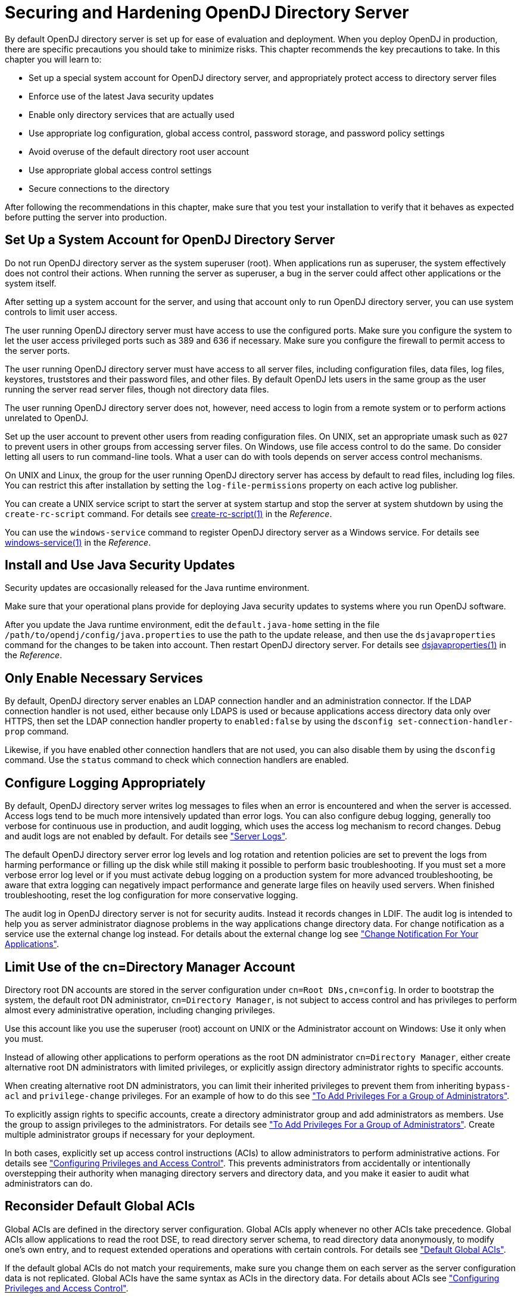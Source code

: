 ////
  The contents of this file are subject to the terms of the Common Development and
  Distribution License (the License). You may not use this file except in compliance with the
  License.
 
  You can obtain a copy of the License at legal/CDDLv1.0.txt. See the License for the
  specific language governing permission and limitations under the License.
 
  When distributing Covered Software, include this CDDL Header Notice in each file and include
  the License file at legal/CDDLv1.0.txt. If applicable, add the following below the CDDL
  Header, with the fields enclosed by brackets [] replaced by your own identifying
  information: "Portions copyright [year] [name of copyright owner]".
 
  Copyright 2017 ForgeRock AS.
  Portions Copyright 2024 3A Systems LLC.
////

:figure-caption!:
:example-caption!:
:table-caption!:
:leveloffset: -1"


[#chap-production]
== Securing and Hardening OpenDJ Directory Server

By default OpenDJ directory server is set up for ease of evaluation and deployment. When you deploy OpenDJ in production, there are specific precautions you should take to minimize risks. This chapter recommends the key precautions to take. In this chapter you will learn to:

* Set up a special system account for OpenDJ directory server, and appropriately protect access to directory server files

* Enforce use of the latest Java security updates

* Enable only directory services that are actually used

* Use appropriate log configuration, global access control, password storage, and password policy settings

* Avoid overuse of the default directory root user account

* Use appropriate global access control settings

* Secure connections to the directory

After following the recommendations in this chapter, make sure that you test your installation to verify that it behaves as expected before putting the server into production.

[#production-system-account]
=== Set Up a System Account for OpenDJ Directory Server

Do not run OpenDJ directory server as the system superuser (root). When applications run as superuser, the system effectively does not control their actions. When running the server as superuser, a bug in the server could affect other applications or the system itself.

After setting up a system account for the server, and using that account only to run OpenDJ directory server, you can use system controls to limit user access.

The user running OpenDJ directory server must have access to use the configured ports. Make sure you configure the system to let the user access privileged ports such as 389 and 636 if necessary. Make sure you configure the firewall to permit access to the server ports.

The user running OpenDJ directory server must have access to all server files, including configuration files, data files, log files, keystores, truststores and their password files, and other files. By default OpenDJ lets users in the same group as the user running the server read server files, though not directory data files.

The user running OpenDJ directory server does not, however, need access to login from a remote system or to perform actions unrelated to OpenDJ.

Set up the user account to prevent other users from reading configuration files. On UNIX, set an appropriate umask such as `027` to prevent users in other groups from accessing server files. On Windows, use file access control to do the same. Do consider letting all users to run command-line tools. What a user can do with tools depends on server access control mechanisms.

On UNIX and Linux, the group for the user running OpenDJ directory server has access by default to read files, including log files. You can restrict this after installation by setting the `log-file-permissions` property on each active log publisher.

You can create a UNIX service script to start the server at system startup and stop the server at system shutdown by using the `create-rc-script` command. For details see xref:reference:admin-tools-ref.adoc#create-rc-script-1[create-rc-script(1)] in the __Reference__.

You can use the `windows-service` command to register OpenDJ directory server as a Windows service. For details see xref:reference:admin-tools-ref.adoc#windows-service[windows-service(1)] in the __Reference__.


[#production-java-updates]
=== Install and Use Java Security Updates

Security updates are occasionally released for the Java runtime environment.

Make sure that your operational plans provide for deploying Java security updates to systems where you run OpenDJ software.

After you update the Java runtime environment, edit the `default.java-home` setting in the file `/path/to/opendj/config/java.properties` to use the path to the update release, and then use the `dsjavaproperties` command for the changes to be taken into account. Then restart OpenDJ directory server. For details see xref:reference:admin-tools-ref.adoc#dsjavaproperties-1[dsjavaproperties(1)] in the __Reference__.


[#production-services]
=== Only Enable Necessary Services

By default, OpenDJ directory server enables an LDAP connection handler and an administration connector. If the LDAP connection handler is not used, either because only LDAPS is used or because applications access directory data only over HTTPS, then set the LDAP connection handler property to `enabled:false` by using the `dsconfig set-connection-handler-prop` command.

Likewise, if you have enabled other connection handlers that are not used, you can also disable them by using the `dsconfig` command. Use the `status` command to check which connection handlers are enabled.


[#production-logging]
=== Configure Logging Appropriately

By default, OpenDJ directory server writes log messages to files when an error is encountered and when the server is accessed. Access logs tend to be much more intensively updated than error logs. You can also configure debug logging, generally too verbose for continuous use in production, and audit logging, which uses the access log mechanism to record changes. Debug and audit logs are not enabled by default. For details see xref:chap-monitoring.adoc#logging["Server Logs"].

The default OpenDJ directory server error log levels and log rotation and retention policies are set to prevent the logs from harming performance or filling up the disk while still making it possible to perform basic troubleshooting. If you must set a more verbose error log level or if you must activate debug logging on a production system for more advanced troubleshooting, be aware that extra logging can negatively impact performance and generate large files on heavily used servers. When finished troubleshooting, reset the log configuration for more conservative logging.

The audit log in OpenDJ directory server is not for security audits. Instead it records changes in LDIF. The audit log is intended to help you as server administrator diagnose problems in the way applications change directory data. For change notification as a service use the external change log instead. For details about the external change log see xref:chap-replication.adoc#repl-change-notification["Change Notification For Your Applications"].


[#production-administrators]
=== Limit Use of the cn=Directory Manager Account

Directory root DN accounts are stored in the server configuration under `cn=Root DNs,cn=config`. In order to bootstrap the system, the default root DN administrator, `cn=Directory Manager`, is not subject to access control and has privileges to perform almost every administrative operation, including changing privileges.

Use this account like you use the superuser (root) account on UNIX or the Administrator account on Windows: Use it only when you must.

Instead of allowing other applications to perform operations as the root DN administrator `cn=Directory Manager`, either create alternative root DN administrators with limited privileges, or explicitly assign directory administrator rights to specific accounts.

When creating alternative root DN administrators, you can limit their inherited privileges to prevent them from inheriting `bypass-acl` and `privilege-change` privileges. For an example of how to do this see xref:chap-privileges-acis.adoc#change-group-privileges["To Add Privileges For a Group of Administrators"].

To explicitly assign rights to specific accounts, create a directory administrator group and add administrators as members. Use the group to assign privileges to the administrators. For details see xref:chap-privileges-acis.adoc#change-group-privileges["To Add Privileges For a Group of Administrators"]. Create multiple administrator groups if necessary for your deployment.

In both cases, explicitly set up access control instructions (ACIs) to allow administrators to perform administrative actions. For details see xref:chap-privileges-acis.adoc#chap-privileges-acis["Configuring Privileges and Access Control"]. This prevents administrators from accidentally or intentionally overstepping their authority when managing directory servers and directory data, and you make it easier to audit what administrators can do.


[#production-access-control]
=== Reconsider Default Global ACIs

Global ACIs are defined in the directory server configuration. Global ACIs apply whenever no other ACIs take precedence. Global ACIs allow applications to read the root DSE, to read directory server schema, to read directory data anonymously, to modify one's own entry, and to request extended operations and operations with certain controls. For details see xref:chap-privileges-acis.adoc#table-global-acis["Default Global ACIs"].

If the default global ACIs do not match your requirements, make sure you change them on each server as the server configuration data is not replicated. Global ACIs have the same syntax as ACIs in the directory data. For details about ACIs see xref:chap-privileges-acis.adoc#chap-privileges-acis["Configuring Privileges and Access Control"].

Generally it is fine to allow applications at least to read the root DSE and schema operational attributes, to request the StartTLS extended operation over a cleartext connection, even if read access to most directory data requires authorization. The operational attributes on the root DSE indicate the server capabilities, allowing applications to discover interactively how to use the server. The schema operational attributes describe the data stored in the directory. The StartTLS extended operation lets an application initiate a secure session starting on a port that does not require encryption.


[#production-message-level-security]
=== Protect Directory Server Network Connections

Directory server protocols like LDAP, HTTP, JMX, and replication rely on transport layer security to protect network connections. For evaluation and initial testing you might find it useful to be able to inspect the network traffic without decrypting messages. For final testing and production environments, secure the connections.

Transport layer security depends on public key infrastructure when negotiating encryption. OpenDJ directory server has multiple keystores and truststores for handling the key pairs and public key certificates as described in xref:chap-change-certs.adoc#chap-change-certs["Changing Server Certificates"].

OpenDJ directory server can simplify installation by self-signing certificates for server key pairs. Self-signed certificates are not recognized by applications until you add them to the application's truststore. This is not a problem when you control both the service and the applications. Self-signed certificates are generally fine even in production systems for administrative and replication connections not used by other applications. For connection handlers that primarily serve applications you do not control, have the server public key certificate signed by a well-known CA so that the applications can recognize the certificate by default. For details on setting up connection handlers for secure communications, see xref:chap-connection-handlers.adoc#chap-connection-handlers["Configuring Connection Handlers"].

You can use an ACI to require secure communications for most operations. Keep a global ACI that allows anonymous access to request the StartTLS extended operation. For all operations other than requesting StartTLS, use ACIs whose subject sets `authmethod = ssl`, and also sets `ssf` appropriately.

A security strength factor (`ssf`) is set when the server negotiates connection security with a client application. The `ssf` setting in an ACI subject indicates acceptable security strength factors for the target operation. The server can then check whether the security strength factor for the connection is acceptable according to ACIs that apply. The `ssf` setting in an ACI takes an integer between 0 and 1024. `ssf = 0` (or not set) means cleartext is acceptable. `ssf = 1` calls for integrity protection, meaning the connection should prevent messages from being corrupted between the sender and the receiver. `ssf >= integer` where __integer__ is two or more calls for integrity and confidentiality protection. Confidential messages are encrypted. Integers larger than one reflect the effective key size of the cipher negotiated between OpenDJ directory server and the LDAP client application. With the `ssf` setting, the aim is to achieve a balance. If not set, or set too low, the server and client can negotiate a connection that is not secure. If set too high, the server and some clients might not be able to negotiate connection settings at all.

When OpenDJ directory server and a client application negotiate connection security, they must agree on a security protocol and cipher suite. By default OpenDJ directory server supports all the SSL and TLS protocols and the cipher suites supported by the underlying Java virtual machine. The list can include protocols and ciphers that are not secure enough for the production environment. You can limit the security protocols and ciphers to those that are secure enough. For an example of how to change the settings for a connection handler, see xref:chap-connection-handlers.adoc#tls-protocols-cipher-suites["TLS Protocols and Cipher Suites"]. You can also change the settings on the administration connector with the `dsconfig set-administration-connector-prop` command, and change the settings for replication by changing the crypto manager settings with the `dsconfig set-crypto-manager-prop` command.


[#production-passwords]
=== Use Appropriate Password Storage and Password Policies

Make sure you keep passwords secret in production. OpenDJ directory server configuration includes files that hold passwords. Command-line tools allow users to provide password credentials. Passwords are also stored in directory data. This section looks at how to protect passwords in each situation.

[#production-passwords-configuration]
==== Passwords in Configuration Files

OpenDJ directory server stores passwords in configuration files.

The `config.ldif` file stores hashes of the passwords for root DN users, such as `cn=Directory Manager`. Likewise for replicated servers the `admin-backend.ldif` file stores a password hash for the global administrator, such as `cn=admin,cn=Administrators,cn=admin data`. By default the password storage algorithm is Salted SHA512, a salted form of the 512-bit SHA-2 message digest algorithm. Permissions on the current copy of the file make it readable and writable only by the user running the server. A backup copy of the version used for the latest successful server startup, `config.ldif.startok`, can be readable to other users depending on the UNIX umask or Windows access control. Use a storage scheme that protects the passwords in server configuration files.

By default OpenDJ directory server stores passwords for keystores and truststores in configuration files with `.pin` extensions. These files contain the cleartext, randomly generated passwords. Keep the PIN files readable and writable only by the user running the server. Alternatively, you can use the `dsconfig` command to configure the server to store keystore and truststore passwords in environment variables or Java properties if your procedures make these methods more secure in production. The settings to change are those of the Key Manager Providers and Trust Manager Providers.


[#production-passwords-commands]
==== Passwords as Command-Line Arguments

OpenDJ commands supply credentials for any operations that are not anonymous. Password credentials can be supplied as arguments such as the `--bindPassword password` option shown in many of the examples in the documentation. The passwords for keystores and truststores are handled in the same way. This is not recommended in production as the password appears in the command. Passwords can also be supplied interactively by using a `-` in the commands, as in `--bindPassword -`. The following example demonstrates a password supplied interactively:

[source, console]
----
$ ldapsearch \
 --bindDN "cn=Directory Manager" \
 --bindPassword - \
 --port 1389 \
 --hostname opendj.example.com \
 --baseDN cn=config \
 "(cn=Directory Manager)" \
 userPassword
Password for user 'cn=Directory Manager':
dn: cn=Directory Manager,cn=Root DNs,cn=config
userPassword: {SSHA512}WiYWHyAa612EZwCMY7uGwN/WYp2Ne7EmV0QTPX5g6RrTKi8jZX3u5rBIW
 OUY1DPK3TGYqDiF7d/BEhHnIjBmBtkotWkHIKMa
----
Notice that the password appears neither in the shell history, nor in the terminal session.

When using scripts where the password cannot be supplied interactively, passwords can be read from files. For example, the `--bindPasswordFile file` option takes a file that should be readable only by the user running the command. It is also possible to set passwords in the `tools.properties` file for the user. This file is located in the user's home directory, on UNIX `~/.opendj/tools.properties`, and on Windows typically `C:\Documents and Settings\username\.opendj\tools.properties`, though the location can depend on the Java runtime environment used. Here as well, make sure that the file is readable only by the user. Alternatively, use other approaches that work with scripts such as Java properties or environment variables, depending on what method is most secure in production.


[#production-password-policy]
==== Passwords in Directory Data

OpenDJ directory server encodes users' passwords before storing them. A variety of built-in password storage schemes are available, using either one-way (hash) or reversible algorithms. The default storage schemes use one-way algorithms to make it computationally difficult to recover the cleartext password values even when given full access to the files containing stored password values.

For details see xref:chap-pwd-policy.adoc#configure-pwd-storage["Configuring Password Storage"].

In OpenDJ directory server, password policies govern password storage schemes, valid password values, password term duration, account lockout, and others. For example, you can configure password policies that prevent users from setting weak passwords and from reusing passwords. OpenDJ provides a wide range of alternatives. For details see xref:chap-pwd-policy.adoc#chap-pwd-policy["Configuring Password Policy"].



[#production-files]
=== Protect OpenDJ Directory Server Files

By default, OpenDJ directory server does not encrypt directory server files or directory data. The only attribute values stored in encrypted or digest form are passwords. For instructions on encrypting entries and index content, see xref:chap-import-export.adoc#encrypt-directory-data["Encrypting Directory Data"]. For instructions on encrypting change log content, see xref:chap-replication.adoc#encrypt-ecl["To Encrypt External Change Log Data"].

If you set up an appropriate user account for the server as described in xref:#production-system-account["Set Up a System Account for OpenDJ Directory Server"], and unpacked the server files as that user, then the system should prevent other users from having overly permissive access to directory server files.

Included in the files that directory server does not encrypt are LDIF exports of directory data. LDIF export files are readable and writable depending on the UNIX umask or Windows file access control settings for the user who runs the command to export the LDIF. The `export-ldif` command can compress the LDIF, but does not have an option for encrypting LDIF.

Directory backup archives can be encrypted, but are not encrypted by default. Backup archive file permissions depend on the UNIX umask or Windows file access control settings. When using the `backup` command, run an online backup and supply the `--encrypt` option as shown in the following example:

[source, console]
----
$ backup \
 --port 4444 \
 --bindDN "cn=Directory Manager" \
 --bindPassword - \
 --backupAll \
 --backupDirectory /path/to/opendj/bak \
 --encrypt \
 --start 0
Password for user 'cn=Directory Manager':
Backup task 20150810105606755 scheduled to start ...
----
The server uses its Crypto Manager configuration to determine how to encrypt the backup archive data. The `--encrypt` option is not available for offline back up. If you back up server data offline, plan to protect the files separately.


